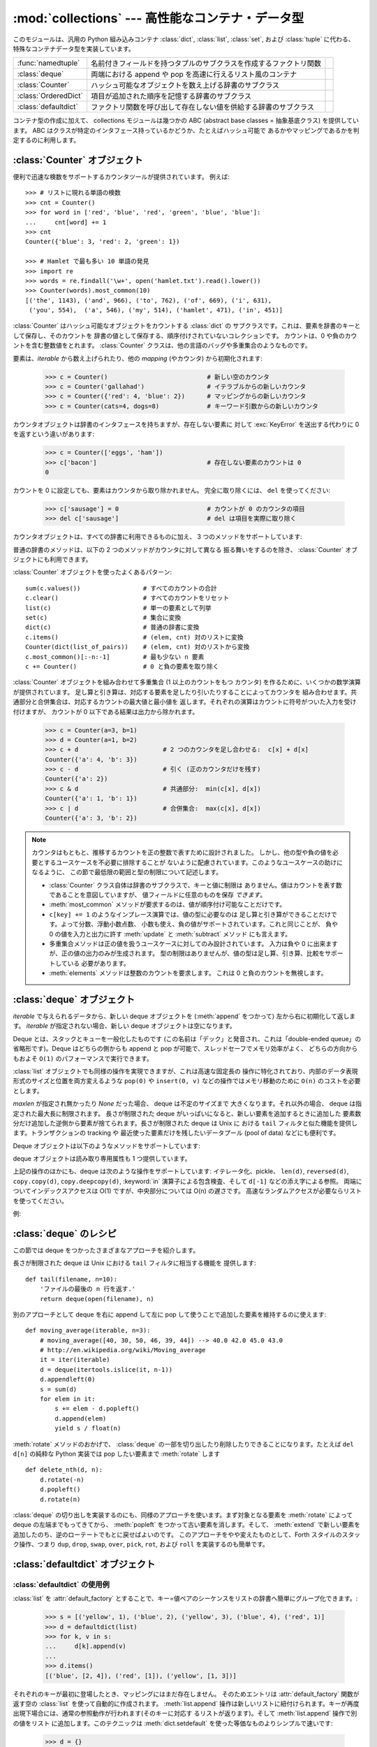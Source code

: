 :mod:`collections` --- 高性能なコンテナ・データ型
=================================================

.. module:: collections
   :synopsis: High-performance container datatypes
.. moduleauthor:: Raymond Hettinger <python@rcn.com>
.. sectionauthor:: Raymond Hettinger <python@rcn.com>

.. versionadded:: 2.4

.. testsetup:: *

   from collections import *
   import itertools
   __name__ = '<doctest>'

このモジュールは、汎用の Python 組み込みコンテナ :class:`dict`, :class:`list`,
:class:`set`, および :class:`tuple` に代わる、
特殊なコンテナデータ型を実装しています。

=====================   ================================================================== ===========================
:func:`namedtuple`      名前付きフィールドを持つタプルのサブクラスを作成するファクトリ関数 .. versionadded:: 2.6      
:class:`deque`          両端における append や pop を高速に行えるリスト風のコンテナ        .. versionadded:: 2.4      
:class:`Counter`        ハッシュ可能なオブジェクトを数え上げる辞書のサブクラス             .. versionadded:: 2.7      
:class:`OrderedDict`    項目が追加された順序を記憶する辞書のサブクラス                     .. versionadded:: 2.7      
:class:`defaultdict`    ファクトリ関数を呼び出して存在しない値を供給する辞書のサブクラス   .. versionadded:: 2.5      
=====================   ================================================================== ===========================

コンテナ型の作成に加えて、 collections モジュールは幾つかの ABC (abstract base
classes = 抽象基底クラス) を提供しています。
ABC はクラスが特定のインタフェース持っているかどうか、たとえばハッシュ可能で
あるかやマッピングであるかを判定するのに利用します。

.. seealso::

   Latest version of the `collections module Python source code
   <http://svn.python.org/view/python/branches/release27-maint/Lib/collections.py?view=markup>`_

:class:`Counter` オブジェクト
-----------------------------

便利で迅速な検数をサポートするカウンタツールが提供されています。
例えば::

    >>> # リストに現れる単語の検数
    >>> cnt = Counter()
    >>> for word in ['red', 'blue', 'red', 'green', 'blue', 'blue']:
    ...     cnt[word] += 1
    >>> cnt
    Counter({'blue': 3, 'red': 2, 'green': 1})

    >>> # Hamlet で最も多い 10 単語の発見
    >>> import re
    >>> words = re.findall('\w+', open('hamlet.txt').read().lower())
    >>> Counter(words).most_common(10)
    [('the', 1143), ('and', 966), ('to', 762), ('of', 669), ('i', 631),
     ('you', 554),  ('a', 546), ('my', 514), ('hamlet', 471), ('in', 451)]

.. class:: Counter([iterable-or-mapping])

   :class:`Counter` はハッシュ可能なオブジェクトをカウントする :class:`dict` の
   サブクラスです。これは、要素を辞書のキーとして保存し、そのカウントを
   辞書の値として保存する、順序付けされていないコレクションです。
   カウントは、0 や負のカウントを含む整数値をとれます。
   :class:`Counter` クラスは、他の言語のバッグや多重集合のようなものです。

   要素は、*iterable* から数え上げられたり、他の *mapping* (やカウンタ)
   から初期化されます:

        >>> c = Counter()                           # 新しい空のカウンタ
        >>> c = Counter('gallahad')                 # イテラブルからの新しいカウンタ
        >>> c = Counter({'red': 4, 'blue': 2})      # マッピングからの新しいカウンタ
        >>> c = Counter(cats=4, dogs=8)             # キーワード引数からの新しいカウンタ

   カウンタオブジェクトは辞書のインタフェースを持ちますが、存在しない要素に
   対して :exc:`KeyError` を送出する代わりに 0 を返すという違いがあります:

        >>> c = Counter(['eggs', 'ham'])
        >>> c['bacon']                              # 存在しない要素のカウントは 0
        0

   カウントを 0 に設定しても、要素はカウンタから取り除かれません。
   完全に取り除くには、 ``del`` を使ってください:

        >>> c['sausage'] = 0                        # カウントが 0 のカウンタの項目
        >>> del c['sausage']                        # del は項目を実際に取り除く

   .. versionadded:: 2.7


   カウンタオブジェクトは、すべての辞書に利用できるものに加え、
   3 つのメソッドをサポートしています:

   .. method:: elements()

      それぞれの要素を、そのカウント分の回数だけ繰り返すイテレータを返します。
      要素は任意の順序で返されます。ある要素のカウントが 1 未満なら、
      :meth:`elements` はそれを無視します。

            >>> c = Counter(a=4, b=2, c=0, d=-2)
            >>> list(c.elements())
            ['a', 'a', 'a', 'a', 'b', 'b']

   .. method:: most_common([n])

      最も多い *n* 要素を、カウントが多いものから少ないものまで順に並べた
      リストを返します。 *n* が指定されなければ、 :func:`most_common` は
      カウンタの *すべての* 要素を返します。等しいカウントの要素は任意に
      並べられます:

            >>> Counter('abracadabra').most_common(3)
            [('a', 5), ('r', 2), ('b', 2)]

   .. method:: subtract([iterable-or-mapping])

      要素から *iterable* の要素または *mapping* の要素が引かれます。
      :meth:`dict.update` に似ていますが、カウントを
      置き換えるのではなく引きます。入力も出力も、 0 や負になりえます。

            >>> c = Counter(a=4, b=2, c=0, d=-2)
            >>> d = Counter(a=1, b=2, c=3, d=4)
            >>> c.subtract(d)
            Counter({'a': 3, 'b': 0, 'c': -3, 'd': -6})

   普通の辞書のメソッドは、以下の 2 つのメソッドがカウンタに対して異なる
   振る舞いをするのを除き、 :class:`Counter` オブジェクトにも利用できます。

   .. method:: fromkeys(iterable)

      このクラスメソッドは :class:`Counter` オブジェクトには実装されていません。

   .. method:: update([iterable-or-mapping])

      要素が *iterable* からカウントされるか、別の *mapping* (やカウンタ)
      が追加されます。 :meth:`dict.update` に似ていますが、カウントを
      置き換えるのではなく追加します。また、 *iterable* には ``(key, value)``
      対のシーケンスではなく、要素のシーケンスが求められます。

:class:`Counter` オブジェクトを使ったよくあるパターン::

    sum(c.values())                 # すべてのカウントの合計
    c.clear()                       # すべてのカウントをリセット
    list(c)                         # 単一の要素として列挙
    set(c)                          # 集合に変換
    dict(c)                         # 普通の辞書に変換
    c.items()                       # (elem, cnt) 対のリストに変換
    Counter(dict(list_of_pairs))    # (elem, cnt) 対のリストから変換
    c.most_common()[:-n:-1]         # 最も少ない n 要素
    c += Counter()                  # 0 と負の要素を取り除く

:class:`Counter` オブジェクトを組み合わせて多重集合 (1 以上のカウントをもつ
カウンタ) を作るために、いくつかの数学演算が提供されています。
足し算と引き算は、対応する要素を足したり引いたりすることによってカウンタを
組み合わせます。共通部分と合併集合は、対応するカウントの最大値と最小値を
返します。それぞれの演算はカウントに符号がついた入力を受け付けますが、
カウントが 0 以下である結果は出力から除かれます。


    >>> c = Counter(a=3, b=1)
    >>> d = Counter(a=1, b=2)
    >>> c + d                       # 2 つのカウンタを足し合わせる:  c[x] + d[x]
    Counter({'a': 4, 'b': 3})
    >>> c - d                       # 引く (正のカウンタだけを残す)
    Counter({'a': 2})
    >>> c & d                       # 共通部分:  min(c[x], d[x])
    Counter({'a': 1, 'b': 1})
    >>> c | d                       # 合併集合:  max(c[x], d[x])
    Counter({'a': 3, 'b': 2})

.. note::

   カウンタはもともと、推移するカウントを正の整数で表すために設計されました。
   しかし、他の型や負の値を必要とするユースケースを不必要に排除することが
   ないように配慮されています。このようなユースケースの助けになるように、
   この節で最低限の範囲と型の制限について記述します。

   * :class:`Counter` クラス自体は辞書のサブクラスで、キーと値に制限は
     ありません。値はカウントを表す数であることを意図していますが、
     値フィールドに任意のものを保存 *できます*\ 。

   * :meth:`most_common` メソッドが要求するのは、値が順序付け可能なことだけです。

   * ``c[key] += 1`` のようなインプレース演算では、値の型に必要なのは
     足し算と引き算ができることだけです。よって分数、浮動小数点数、
     小数も使え、負の値がサポートされています。これと同じことが、
     負や 0 の値を入力と出力に許す :meth:`update` と :meth:`subtract` メソッド
     にも言えます。

   * 多重集合メソッドは正の値を扱うユースケースに対してのみ設計されています。
     入力は負や 0 に出来ますが、正の値の出力のみが生成されます。
     型の制限はありませんが、値の型は足し算、引き算、比較をサポートしている
     必要があります。

   * :meth:`elements` メソッドは整数のカウントを要求します。
     これは 0 と負のカウントを無視します。

.. seealso::

    * Python 2.5 に適応する `Counter class <http://code.activestate.com/recipes/576611/>`_
      と Python 2.4 のための早期の `Bag recipe
      <http://code.activestate.com/recipes/259174/>`_\ 。

    * Smalltalk の `Bag class <http://www.gnu.org/software/smalltalk/manual-base/html_node/Bag.html>`_

    * Wikipedia の `Multisets <http://en.wikipedia.org/wiki/Multiset>`_ の項目。

    * `C++ multisets <http://www.demo2s.com/Tutorial/Cpp/0380__set-multiset/Catalog0380__set-multiset.htm>`_
      の例を交えたチュートリアル。

    * 数学的な多重集合の演算とそのユースケースは、
      *Knuth, Donald. The Art of Computer Programming Volume II,
      Section 4.6.3, Exercise 19* を参照してください。

    * 与えられた要素の集まりから与えられた大きさの別個の多重集合をすべて
      数え上げるには、 :func:`itertools.combinations_with_replacement`
      を参照してください。

          map(Counter, combinations_with_replacement('ABC', 2)) --> AA AB AC BB BC CC


:class:`deque` オブジェクト
---------------------------

.. class:: deque([iterable[, maxlen]])

   *iterable* で与えられるデータから、新しい deque オブジェクトを (:meth:`append` をつかって)
   左から右に初期化して返します。
   *iterable* が指定されない場合、新しい deque オブジェクトは空になります。

   Deque とは、スタックとキューを一般化したものです (この名前は「デック」と発音され、これは「double-ended
   queue」の省略形です)。Deque はどちらの側からも append と pop が可能で、スレッドセーフでメモリ効率がよく、
   どちらの方向からもおよそ ``O(1)`` のパフォーマンスで実行できます。

   :class:`list` オブジェクトでも同様の操作を実現できますが、これは高速な固定長の
   操作に特化されており、内部のデータ表現形式のサイズと位置を両方変えるような
   ``pop(0)`` や ``insert(0, v)`` などの操作ではメモリ移動のために ``O(n)``
   のコストを必要とします。

   .. versionadded:: 2.4

   *maxlen* が指定され無かったり *None* だった場合、 deque は不定のサイズまで
   大きくなります。それ以外の場合、 deque は指定された最大長に制限されます。
   長さが制限された deque がいっぱいになると、新しい要素を追加するときに追加した
   要素数分だけ追加した逆側から要素が捨てられます。長さが制限された deque は Unix に
   おける ``tail`` フィルタと似た機能を提供します。トランザクションの tracking や
   最近使った要素だけを残したいデータプール (pool of data) などにも便利です。

   .. versionchanged:: 2.6
      *maxlen* パラメータを追加しました。

   Deque オブジェクトは以下のようなメソッドをサポートしています:


   .. method:: append(x)

      *x* を deque の右側につけ加えます。


   .. method:: appendleft(x)

      *x* を deque の左側につけ加えます。


   .. method:: clear()

      deque からすべての要素を削除し、長さを 0 にします。


   .. method:: count(x)

      *x* に等しい deque の要素を数え上げます。

      .. versionadded:: 2.7

   .. method:: extend(iterable)

      イテレータ化可能な引数 iterable から得られる要素を deque の右側に追加し拡張します。


   .. method:: extendleft(iterable)

      イテレータ化可能な引数 iterable から得られる要素を deque の左側に追加し拡張します。注意: 左から追加した結果は、イテレータ引数の
      順序とは逆になります。


   .. method:: pop()

      deque の右側から要素をひとつ削除し、その要素を返します。要素がひとつも存在しない場合は :exc:`IndexError` を発生させます。


   .. method:: popleft()

      deque の左側から要素をひとつ削除し、その要素を返します。要素がひとつも存在しない場合は :exc:`IndexError` を発生させます。


   .. method:: remove(value)

      最初に現れる value を削除します。要素がみつからないない場合は :exc:`ValueError` を発生させます。

      .. versionadded:: 2.5

   .. method:: reverse()

      deque の要素をインプレースに逆転し、 ``None`` を返します。

      .. versionadded:: 2.7

   .. method:: rotate(n)

      deque の要素を全体で *n* ステップだけ右にローテートします。
      *n* が負の値の場合は、左にローテートします。Deque を
      ひとつ右にローテートすることは ``d.appendleft(d.pop())`` と同じです。


   deque オブジェクトは読み取り専用属性も 1 つ提供しています。

   .. attribute:: maxlen

      deque の最大長で、制限されていなければ *None* です。

      .. versionadded:: 2.7


上記の操作のほかにも、deque は次のような操作をサポートしています: イテレータ化、pickle、 ``len(d)``, ``reversed(d)``,
``copy.copy(d)``, ``copy.deepcopy(d)``, :keyword:`in` 演算子による包含検査、そして ``d[-1]``
などの添え字による参照。
両端についてインデックスアクセスは O(1) ですが、中央部分については O(n) の遅さです。
高速なランダムアクセスが必要ならリストを使ってください。

例:

.. doctest::

   >>> from collections import deque
   >>> d = deque('ghi')                 # 3つの要素からなる新しい deque をつくる。
   >>> for elem in d:                   # deque の要素をひとつずつたどる。
   ...     print elem.upper()
   G
   H
   I

   >>> d.append('j')                    # 新しい要素を右側につけたす。
   >>> d.appendleft('f')                # 新しい要素を左側につけたす。
   >>> d                                # deque の表現形式。
   deque(['f', 'g', 'h', 'i', 'j'])

   >>> d.pop()                          # いちばん右側の要素を削除し返す。
   'j'
   >>> d.popleft()                      # いちばん左側の要素を削除し返す。
   'f'
   >>> list(d)                          # deque の内容をリストにする。
   ['g', 'h', 'i']
   >>> d[0]                             # いちばん左側の要素をのぞく。
   'g'
   >>> d[-1]                            # いちばん右側の要素をのぞく。
   'i'

   >>> list(reversed(d))                # deque の内容を逆順でリストにする。
   ['i', 'h', 'g']
   >>> 'h' in d                         # deque を検索。
   True
   >>> d.extend('jkl')                  # 複数の要素を一度に追加する。
   >>> d
   deque(['g', 'h', 'i', 'j', 'k', 'l'])
   >>> d.rotate(1)                      # 右ローテート
   >>> d
   deque(['l', 'g', 'h', 'i', 'j', 'k'])
   >>> d.rotate(-1)                     # 左ローテート
   >>> d
   deque(['g', 'h', 'i', 'j', 'k', 'l'])

   >>> deque(reversed(d))               # 新しい deque を逆順でつくる。
   deque(['l', 'k', 'j', 'i', 'h', 'g'])
   >>> d.clear()                        # deque を空にする。
   >>> d.pop()                          # 空の deque からは pop できない。
   Traceback (most recent call last):
     File "<pyshell#6>", line 1, in -toplevel-
       d.pop()
   IndexError: pop from an empty deque

   >>> d.extendleft('abc')              # extendleft() は入力を逆順にする。
   >>> d
   deque(['c', 'b', 'a'])


:class:`deque` のレシピ
------------------------

この節では deque をつかったさまざまなアプローチを紹介します。

長さが制限された deque は Unix における ``tail`` フィルタに相当する機能を
提供します::

   def tail(filename, n=10):
       'ファイルの最後の n 行を返す.'
       return deque(open(filename), n)

別のアプローチとして deque を右に append して左に pop して使うことで追加した要素を維持するのに使えます::

    def moving_average(iterable, n=3):
        # moving_average([40, 30, 50, 46, 39, 44]) --> 40.0 42.0 45.0 43.0
        # http://en.wikipedia.org/wiki/Moving_average
        it = iter(iterable)
        d = deque(itertools.islice(it, n-1))
        d.appendleft(0)
        s = sum(d)
        for elem in it:
            s += elem - d.popleft()
            d.append(elem)
            yield s / float(n)

:meth:`rotate` メソッドのおかげで、 :class:`deque` の一部を切り出したり削除したりできることになります。たとえば ``del
d[n]`` の純粋な Python 実装では pop したい要素まで :meth:`rotate` します ::

   def delete_nth(d, n):
       d.rotate(-n)
       d.popleft()
       d.rotate(n)

:class:`deque` の切り出しを実装するのにも、同様のアプローチを使います。まず対象となる要素を :meth:`rotate` によって deque
の左端までもってきてから、 :meth:`popleft` をつかって古い要素を消します。そして、 :meth:`extend`
で新しい要素を追加したのち、逆のローテートでもとに戻せばよいのです。
このアプローチをやや変えたものとして、Forth スタイルのスタック操作、つまり ``dup``, ``drop``, ``swap``, ``over``,
``pick``, ``rot``, および ``roll`` を実装するのも簡単です。


:class:`defaultdict` オブジェクト
---------------------------------

.. class:: defaultdict([default_factory[, ...]])

   新しいディクショナリ状のオブジェクトを返します。 :class:`defaultdict` は組込みの
   :class:`dict` のサブクラスです。メソッドをオーバーライドし、書き込み可能なインスタンス変数を1つ追加している以外は
   :class:`dict` クラスと同じです。同じ部分については以下では省略されています。

   1つめの引数は :attr:`default_factory` 属性の初期値です。デフォルトは
   ``None`` です。残りの引数はキーワード引数もふくめ、 :class:`dict` のコンストラクタにあたえられた場合と同様に扱われます。

   .. versionadded:: 2.5

   :class:`defaultdict` オブジェクトは標準の :class:`dict` に加えて、以下のメソッドを実装しています:


   .. method:: defaultdict.__missing__(key)

      もし :attr:`default_factory` 属性が ``None`` であれば、このメソッドは
      :exc:`KeyError` 例外を、 *key* を引数として発生させます。

      もし :attr:`default_factory` 属性が ``None`` でなければ、このメソッドは
      :attr:`default_factory` を引数なしで呼び出し、あたえられた *key* に対応するデフォルト値を作ります。そしてこの値を *key*
      に対応する値を辞書に登録して返ります。

      もし :attr:`default_factory` の呼出が例外を発生させた場合には、変更せずそのまま例外を投げます。

      このメソッドは :class:`dict` クラスの :meth:`__getitem__` メソッドで、キー
      が存在しなかった場合によびだされます。値を返すか例外を発生させるのどち
      らにしても、 :meth:`__getitem__` からもそのまま値が返るか例外が発生します。

   :class:`defaultdict` オブジェクトは以下のインスタンス変数をサポートしています:


   .. attribute:: defaultdict.default_factory

      この属性は :meth:`__missing__` メソッドによって使われます。
      これは存在すればコンストラクタの第1引数によって初期化され、そうでなければ
      ``None`` になります。


:class:`defaultdict` の使用例
^^^^^^^^^^^^^^^^^^^^^^^^^^^^^

:class:`list` を :attr:`default_factory` とすることで、キー=値ペアのシーケンスをリストの辞書へ簡単にグループ化できます。:

   >>> s = [('yellow', 1), ('blue', 2), ('yellow', 3), ('blue', 4), ('red', 1)]
   >>> d = defaultdict(list)
   >>> for k, v in s:
   ...     d[k].append(v)
   ...
   >>> d.items()
   [('blue', [2, 4]), ('red', [1]), ('yellow', [1, 3])]

それぞれのキーが最初に登場したとき、マッピングにはまだ存在しません。
そのためエントリは :attr:`default_factory` 関数が返す空の :class:`list` を使って自動的に作成されます。
:meth:`list.append` 操作は新しいリストに紐付けられます。キーが再度出現下場合には、通常の参照動作が行われます(そのキーに対応す
るリストが返ります)。そして :meth:`list.append` 操作で別の値をリスト
に追加します。このテクニックは :meth:`dict.setdefault` を使った等価なものよりシンプルで速いです:

   >>> d = {}
   >>> for k, v in s:
   ...     d.setdefault(k, []).append(v)
   ...
   >>> d.items()
   [('blue', [2, 4]), ('red', [1]), ('yellow', [1, 3])]

:attr:`default_factory` を :class:`int` にすると、 :class:`defaultdict` を(他の言語の bag や
multisetのように)要素の数え上げに便利に使うことができます:

   >>> s = 'mississippi'
   >>> d = defaultdict(int)
   >>> for k in s:
   ...     d[k] += 1
   ...
   >>> d.items()
   [('i', 4), ('p', 2), ('s', 4), ('m', 1)]

最初に文字が出現したときは、マッピングが存在しないので :attr:`default_factory` 関数が :func:`int` を呼んでデフォルトのカ
ウント0を生成します。インクリメント操作が各文字を数え上げます。

常に0を返す :func:`int` は特殊な関数でした。定数を生成するより速くて柔軟な方法は、
0に限らず何でも定数を生成する :func:`itertools.repeat` を使うことです。

   >>> def constant_factory(value):
   ...     return itertools.repeat(value).next
   >>> d = defaultdict(constant_factory('<missing>'))
   >>> d.update(name='John', action='ran')
   >>> '%(name)s %(action)s to %(object)s' % d
   'John ran to <missing>'

:attr:`default_factory` を :class:`set` に設定することで、
:class:`defaultdict` をセットの辞書を作るために利用することができます:

   >>> s = [('red', 1), ('blue', 2), ('red', 3), ('blue', 4), ('red', 1), ('blue', 4)]
   >>> d = defaultdict(set)
   >>> for k, v in s:
   ...     d[k].add(v)
   ...
   >>> d.items()
   [('blue', set([2, 4])), ('red', set([1, 3]))]

:func:`namedtuple` 名前付きフィールドを持つタプルのファクトリ関数
------------------------------------------------------------------

名前付きタプルはタプルの中の場所に意味を割り当てて、より読みやすく自己解説的な
コードを書けるようにします。通常のタプルが利用されていた場所で利用でき、
場所に対するインデックスの代わりに名前を使ってフィールドにアクセスできます。

.. function:: namedtuple(typename, field_names, [verbose=False], [rename=False])

   *typename* という名前の tuple の新しいサブクラスを返します。新しいサブクラスは、
   tuple に似ているけれどもインデックスやイテレータだけでなく属性名によるアクセスも
   できるオブジェクトを作るのに使います。このサブクラスのインスタンスは、わかりやすい
   docstring (型名と属性名が入っています) や、 tuple の内容を ``name=value`` という
   形のリストで返す使いやすい :meth:`__repr__` も持っています。

   *field_names* は ``['x', 'y']`` のような文字列のシーケンスです。
   *field_names* には、代わりに各属性名を空白文字 (whitespace) および/または
   カンマ (,) で区切った文字列を渡すこともできます。例えば、 ``'x y'`` や ``'x, y'`` です。

   アンダースコア (_) で始まる名前を除いて、 Python の正しい識別子 (identifier)
   ならなんでも属性名として使うことができます。正しい識別子とはアルファベット(letters),
   数字(digits), アンダースコア(_) を含みますが、数字やアンダースコアで始まる名前や、
   *class*, *for*, *return*, *global*, *pass*, *print*, *raise* などといった
   :mod:`keyword` は使えません。

   *rename* が真なら、不適切なフィールド名は自動的に位置引数に置き換えられます。
   例えば ``['abc', 'def', 'ghi', 'abc']`` は、予約語 ``def`` と
   重複しているフィールド名 ``abc`` が除去され、 ``['abc', '_1', 'ghi', '_3']``
   に変換されます。

   *verbose* が真なら、クラスを作る直前にクラス定義が表示されます。

   名前付きタプルのインスタンスはインスタンスごとの辞書を持たないので、
   軽量で、普通のタプル以上のメモリを使用しません。

   .. versionadded:: 2.6

   .. versionchanged:: 2.7
      *rename* のサポートを追加しました。

例:

.. doctest::
   :options: +NORMALIZE_WHITESPACE

   >>> Point = namedtuple('Point', ['x', 'y'], verbose=True)
   class Point(tuple):
           'Point(x, y)'
   <BLANKLINE>
           __slots__ = ()
   <BLANKLINE>
           _fields = ('x', 'y')
   <BLANKLINE>
           def __new__(_cls, x, y):
               'Create a new instance of Point(x, y)'
               return _tuple.__new__(cls, (x, y))
   <BLANKLINE>
           @classmethod
           def _make(cls, iterable, new=tuple.__new__, len=len):
               'Make a new Point object from a sequence or iterable'
               result = new(cls, iterable)
               if len(result) != 2:
                   raise TypeError('Expected 2 arguments, got %d' % len(result))
               return result
   <BLANKLINE>
           def __repr__(self):
               'Return a nicely formatted representation string'
               return 'Point(x=%r, y=%r)' % self
   <BLANKLINE>
           def _asdict(self):
               'Return a new OrderedDict which maps field names to their values'
               return OrderedDict(zip(self._fields, self))
   <BLANKLINE>
           def _replace(_self, **kwds):
               'Return a new Point object replacing specified fields with new values'
               result = _self._make(map(kwds.pop, ('x', 'y'), _self))
               if kwds:
                   raise ValueError('Got unexpected field names: %r' % kwds.keys())
               return result
   <BLANKLINE>
           def __getnewargs__(self):
               'Return self as a plain tuple.   Used by copy and pickle.'
               return tuple(self)
   <BLANKLINE>
           x = _property(_itemgetter(0), doc='Alias for field number 0')
           y = _property(_itemgetter(1), doc='Alias for field number 1')

   >>> Point = namedtuple('Point', 'x y')
   >>> p = Point(11, y=22)     # 順序による引数やキーワード引数を使ってインスタンス化
   >>> p[0] + p[1]             # 通常の tuple (11, 22) と同じようにインデックスアクセス
   33
   >>> x, y = p                # 通常の tuple と同じようにアンパック
   >>> x, y
   (11, 22)
   >>> p.x + p.y               # 名前でフィールドにアクセス
   33
   >>> p                       # name=value スタイルの読みやすい __repr__
   Point(x=11, y=22)

名前付きタプルは :mod:`csv` や :mod:`sqlite3` モジュールが返すタプルのフィールドに名前を
付けるときにとても便利です::

   EmployeeRecord = namedtuple('EmployeeRecord', 'name, age, title, department, paygrade')

   import csv
   for emp in map(EmployeeRecord._make, csv.reader(open("employees.csv", "rb"))):
       print emp.name, emp.title

   import sqlite3
   conn = sqlite3.connect('/companydata')
   cursor = conn.cursor()
   cursor.execute('SELECT name, age, title, department, paygrade FROM employees')
   for emp in map(EmployeeRecord._make, cursor.fetchall()):
       print emp.name, emp.title

タプルから継承したメソッドに加えて、名前付きタプルは3つの追加メソッドと
一つの属性をサポートしています。フィールド名との衝突を避けるために
メソッド名と属性名はアンダースコアで始まります。

.. classmethod:: somenamedtuple._make(iterable)

   既存の sequence や Iterable から新しいインスタンスを作るクラスメソッド.

   .. doctest::

      >>> t = [11, 22]
      >>> Point._make(t)
      Point(x=11, y=22)

.. method:: somenamedtuple._asdict()

   フィールド名を対応する値にマッピングする新しい順序付き辞書
   (:class:`OrderedDict`) を返します::

      >>> p._asdict()
      OrderedDict([('x', 11), ('y', 22)])

   .. versionchanged:: 2.7
      通常の :class:`dict` の代わりに :class:`OrderedDict` を返すようになりました。

.. method:: somenamedtuple._replace(kwargs)

   指定されたフィールドを新しい値で置き換えた、新しい名前付きタプルを作って返します::

      >>> p = Point(x=11, y=22)
      >>> p._replace(x=33)
      Point(x=33, y=22)

      >>> for partnum, record in inventory.items():
              inventory[partnum] = record._replace(price=newprices[partnum], timestamp=time.now())

.. attribute:: somenamedtuple._fields

   フィールド名をリストにしたタプル. 内省 (introspection) したり、既存の名前付きタプルを
   もとに新しい名前つきタプルを作成する時に便利です。

   .. doctest::

      >>> p._fields            # view the field names
      ('x', 'y')

      >>> Color = namedtuple('Color', 'red green blue')
      >>> Pixel = namedtuple('Pixel', Point._fields + Color._fields)
      >>> Pixel(11, 22, 128, 255, 0)
      Pixel(x=11, y=22, red=128, green=255, blue=0)

文字列に格納された名前を使って名前つきタプルから値を取得するには :func:`getattr`
関数を使います:

   >>> getattr(p, 'x')
   11

辞書を名前付きタプルに変換するには、 ``**`` 演算子 (double-star-operator,
:ref:`tut-unpacking-arguments` で説明しています) を使います。:

   >>> d = {'x': 11, 'y': 22}
   >>> Point(**d)
   Point(x=11, y=22)

名前付きタプルは通常の Python クラスなので、継承して機能を追加したり変更するのは
容易です。次の例では計算済みフィールドと固定幅の print format を追加しています:

    >>> class Point(namedtuple('Point', 'x y')):
            __slots__ = ()
            @property
            def hypot(self):
                return (self.x ** 2 + self.y ** 2) ** 0.5
            def __str__(self):
                return 'Point: x=%6.3f  y=%6.3f  hypot=%6.3f' % (self.x, self.y, self.hypot)

    >>> for p in Point(3, 4), Point(14, 5/7.):
            print p
    Point: x= 3.000  y= 4.000  hypot= 5.000
    Point: x=14.000  y= 0.714  hypot=14.018

このサブクラスは ``__slots__`` に空のタプルをセットしています。
これにより、インスタンス辞書の作成を抑制してメモリ使用量を低く保つのに役立ちます。

サブクラス化は新しいフィールドを追加するのには適していません。
代わりに、新しい名前付きタプルを :attr:`_fields` 属性を元に作成してください:

    >>> Point3D = namedtuple('Point3D', Point._fields + ('z',))

:meth:`_replace` でプロトタイプのインスタンスをカスタマイズする方法で、デフォルト値を
実現できます。

   >>> Account = namedtuple('Account', 'owner balance transaction_count')
   >>> default_account = Account('<owner name>', 0.0, 0)
   >>> johns_account = default_account._replace(owner='John')

列挙型定数は名前付きタプルでも実装できますが、クラス定義を利用した方がシンプルで
効率的です:

    >>> Status = namedtuple('Status', 'open pending closed')._make(range(3))
    >>> Status.open, Status.pending, Status.closed
    (0, 1, 2)
    >>> class Status:
            open, pending, closed = range(3)

.. seealso::

   `Named tuple recipe <http://code.activestate.com/recipes/500261/>`_
   は Python 2.4 で使えます。


:class:`OrderedDict` オブジェクト
---------------------------------

順序付き辞書 (ordered dictionary) は、ちょうど普通の辞書と同じようなものですが、
項目が挿入された順序を記憶します。順序付き辞書に渡ってイテレートするとき、
項目はそのキーが最初に追加された順序で返されます。

.. class:: OrderedDict([items])

   通常の :class:`dict` メソッドをサポートする、辞書のサブクラスの
   インスタンスを返します。 *OrderedDict* は、キーが最初に追加された順序を
   記憶します。新しい項目が既存の項目を上書きしても、元の挿入位置は
   変わらないままです。項目を削除して再挿入するとそれが最後に移動します。

   .. versionadded:: 2.7

.. method:: OrderedDict.popitem(last=True)

   順序付き辞書の :meth:`popitem` メソッドは、(key, value) 対を返して
   消去します。この対は *last* が真なら後入先出で、偽なら先入先出で
   返されます。

通常のマッピングのメソッドに加え、順序付き辞書は :func:`reversed` による
逆順の反復もサポートしています。

:class:`OrderedDict` 間の等価判定は順序に影響され、
``list(od1.items())==list(od2.items())`` として実装されます。
:class:`OrderedDict` オブジェクトと他のマッピング (:class:`Mapping`)
オブジェクトの等価判定は、順序に影響されず、通常の辞書と同様です。
これによって、 :class:`OrderedDict` オブジェクトは通常の辞書が使われるところ
ならどこでも代用できます。

:class:`OrderedDict` コンストラクタと :meth:`update` メソッドは、どちらも
キーワード引数を受け付けますが、その順序は失われます。これは、Python の
関数呼び出しの意味づけにおいて、キーワード引数は順序付けされていない辞書を
用いて渡されるからです。

.. seealso::

   `Equivalent OrderedDict recipe <http://code.activestate.com/recipes/576693/>`_
   that runs on Python 2.4 or later.

:class:`OrderedDict` の例とレシピ
^^^^^^^^^^^^^^^^^^^^^^^^^^^^^^^^^

順序付き辞書は挿入順序を記憶するので、ソートと組み合わせて使うことで、
ソートされた辞書を作れます::

    >>> # regular unsorted dictionary
    >>> d = {'banana': 3, 'apple':4, 'pear': 1, 'orange': 2}

    >>> # dictionary sorted by key
    >>> OrderedDict(sorted(d.items(), key=lambda t: t[0]))
    OrderedDict([('apple', 4), ('banana', 3), ('orange', 2), ('pear', 1)])

    >>> # dictionary sorted by value
    >>> OrderedDict(sorted(d.items(), key=lambda t: t[1]))
    OrderedDict([('pear', 1), ('orange', 2), ('banana', 3), ('apple', 4)])

    >>> # dictionary sorted by length of the key string
    >>> OrderedDict(sorted(d.items(), key=lambda t: len(t[0])))
    OrderedDict([('pear', 1), ('apple', 4), ('orange', 2), ('banana', 3)])

この新しい順序付き辞書は、項目が削除されてもソートされた順序を保持します。
しかし、キーが追加されるとき、そのキーは最後に追加され、ソートは
保持されません。

キーが *最後に* 挿入された順序を記憶するような、順序付き辞書の変種を
作るのも簡単です。新しい項目が既存の項目を上書きしたら、元の挿入位置は
最後に移動します::

    class LastUpdatedOrderedDict(OrderedDict):

        'Store items in the order the keys were last added'
        def __setitem__(self, key, value):
            if key in self:
                del self[key]
            OrderedDict.__setitem__(self, key, value)

順序付き辞書は、 :class:`Counter` クラスと組み合わせて
カウンタに要素が最初に現れた順序を記憶させられます::

   class OrderedCounter(Counter, OrderedDict):
        'Counter that remembers the order elements are first encountered'

        def __repr__(self):
            return '%s(%r)' % (self.__class__.__name__, OrderedDict(self))

        def __reduce__(self):
            return self.__class__, (OrderedDict(self),)


.. _abstract-base-classes:

ABCs - abstract base classes
----------------------------

collections モジュールは以下の :term:`ABC (抽象基底クラス)
<abstract base class>` を提供します:

=========================  =====================  ======================  ====================================================
ABC                        継承しているクラス     抽象メソッド            mixin メソッド
=========================  =====================  ======================  ====================================================
:class:`Container`                                ``__contains__``
:class:`Hashable`                                 ``__hash__``
:class:`Iterable`                                 ``__iter__``
:class:`Iterator`          :class:`Iterable`      ``next``                ``__iter__``
:class:`Sized`                                    ``__len__``
:class:`Callable`                                 ``__call__``

:class:`Sequence`          :class:`Sized`,        ``__getitem__``         ``__contains__``. ``__iter__``, ``__reversed__``.
                           :class:`Iterable`,                             ``index``, ``count``
                           :class:`Container`

:class:`MutableSequnce`    :class:`Sequence`      ``__setitem__``         Sequence から継承したメソッドと、
                                                  ``__delitem__``,        ``append``, ``reverse``, ``extend``, ``pop``,
                                                  ``insert``,             ``remove``, ``__iadd__``

:class:`Set`               :class:`Sized`,                                ``__le__``, ``__lt__``, ``__eq__``, ``__ne__``,
                           :class:`Iterable`,                             ``__gt__``, ``__ge__``, ``__and__``, ``__or__``
                           :class:`Container`                             ``__sub__``, ``__xor__``, and ``isdisjoint``

:class:`MutableSet`        :class:`Set`           ``add``,                Set から継承したメソッドと、
                                                  ``discard``             ``clear``, ``pop``, ``remove``, ``__ior__``,
                                                                          ``__iand__``, ``__ixor__``, ``__isub__``

:class:`Mapping`           :class:`Sized`,        ``__getitem__``         ``__contains__``, ``keys``, ``items``, ``values``,
                           :class:`Iterable`,                             ``get``, ``__eq__``, ``__ne__``
                           :class:`Container`

:class:`MutableMapping`    :class:`Mapping`       ``__setitem__``         Mapping から継承したメソッドと、
                                                  ``__detitem__``,        ``pop``, ``popitem``, ``clear``, ``update``,
                                                                          ``setdefault``

:class:`MappingView`       :class:`Sized`                                 ``__len__``
:class:`KeysView`          :class:`MappingView`,                          ``__contains__``,
                           :class:`Set`                                   ``__iter__``
:class:`ItemsView`         :class:`MappingView`,                          ``__contains__``,
                           :class:`Set`                                   ``__iter__``
:class:`ValuesView`        :class:`MappingView`                           ``__contains__``, ``__iter__``
=========================  =====================  ======================  ====================================================


.. class:: Container
           Hashable
           Sized
           Callable

   それぞれメソッド :meth:`__contains__`, :meth:`__hash__`,
   :meth:`__len__`, and :meth:`__call__` を提供するクラスの ABC です。

.. class:: Iterable

   :meth:`__iter__` メソッドを提供するクラスの ABC です。
   :term:`iterable` の定義も参照してください。

.. class:: Iterator

   :meth:`__iter__` および :meth:`next` メソッドを提供するクラスの ABC です。
   :term:`iterator` の定義も参照してください。

.. class:: Sequence
           MutableSequence

   読み込み専用と、ミュータブルな :term:`シーケンス <sequence>` の ABC です。

.. class:: Set
           MutableSet

   読み込み専用と、ミュータブルな集合の ABC です。

.. class:: Mapping
           MutableMapping

   読み込み専用と、ミュータブルな :term:`マッピング <mapping>` の ABC です。

.. class:: MappingView
           ItemsView
           KeysView
           ValuesView

   マッピング、要素、キー、値の :term:`view <view>` の ABC です。

これらの ABC はクラスやインスタンスが特定の機能を提供しているかどうかを
調べるのに使えます。例えば::

    size = None
    if isinstance(myvar, collections.Sized):
       size = len(myvar)

幾つかの ABC はコンテナ型 API を提供するクラスを開発するのを助ける mixin 型としても
使えます。例えば、 :class:`Set` API を提供するクラスを作る場合、3つの基本になる
抽象メソッド :meth:`__contains__`, :meth:`__iter__`, :meth:`__len__` だけが
必要です。 ABC が残りの :meth:`__and__` や :meth:`isdisjoint` といったメソッドを
提供します::

    class ListBasedSet(collections.Set):
         ''' 速度よりもメモリ使用量を重視して、 hashable も提供しない
             set の別の実装 '''
         def __init__(self, iterable):
             self.elements = lst = []
             for value in iterable:
                 if value not in lst:
                     lst.append(value)
         def __iter__(self):
             return iter(self.elements)
         def __contains__(self, value):
             return value in self.elements
         def __len__(self):
             return len(self.elements)

    s1 = ListBasedSet('abcdef')
    s2 = ListBasedSet('defghi')
    overlap = s1 & s2            # __and__() は ABC により自動的に提供される

:class:`Set` と :class:`MutableSet` を mixin型として利用するときの注意点:

(1)
   幾つかの set の操作は新しい set を作るので、デフォルトの mixin メソッドは
   iterable から新しいインスタンスを作成する方法を必要とします。クラスの
   コンストラクタは ``ClassName(iterable)`` の形のシグネチャを持つと仮定されます。
   内部の :meth:`_from_iterable` というクラスメソッドが ``cls(iterable)``
   を呼び出して新しい set を作る部分でこの仮定が使われています。
   コンストラクタのシグネチャが異なるクラスで :class:`Set` を使う場合は、
   iterable 引数から新しいインスタンスを生成するように :meth:`_from_iterable`
   をオーバーライドする必要があります。

(2)
   (たぶん意味はそのままに速度を向上する目的で)比較をオーバーライドする場合、
   :meth:`__le__` だけを再定義すれば、その他の演算は自動的に追随します。

(3)
   :class:`Set` mixin型は set のハッシュ値を計算する :meth:`_hash` メソッドを
   提供しますが、すべての set が hashable や immutable とは限らないので、
   :meth:`__hash__` は提供しません。 mixin を使って hashable な set を作る場合は、
   :class:`Set` と :class:`Hashable` の両方を継承して、 ``__hash__ = Set._hash``
   と定義してください。

.. seealso::

   * Latest version of the `Python source code for the collections abstract base classes
     <http://svn.python.org/view/python/branches/release27-maint/Lib/_abcoll.py?view=markup>`_

   * :class:`MutableSet` を使った例として
     `OrderedSet recipe <http://code.activestate.com/recipes/576694/>`_

   * ABCs についての詳細は、 :mod:`abc` モジュールと :pep:`3119` を参照してください。
